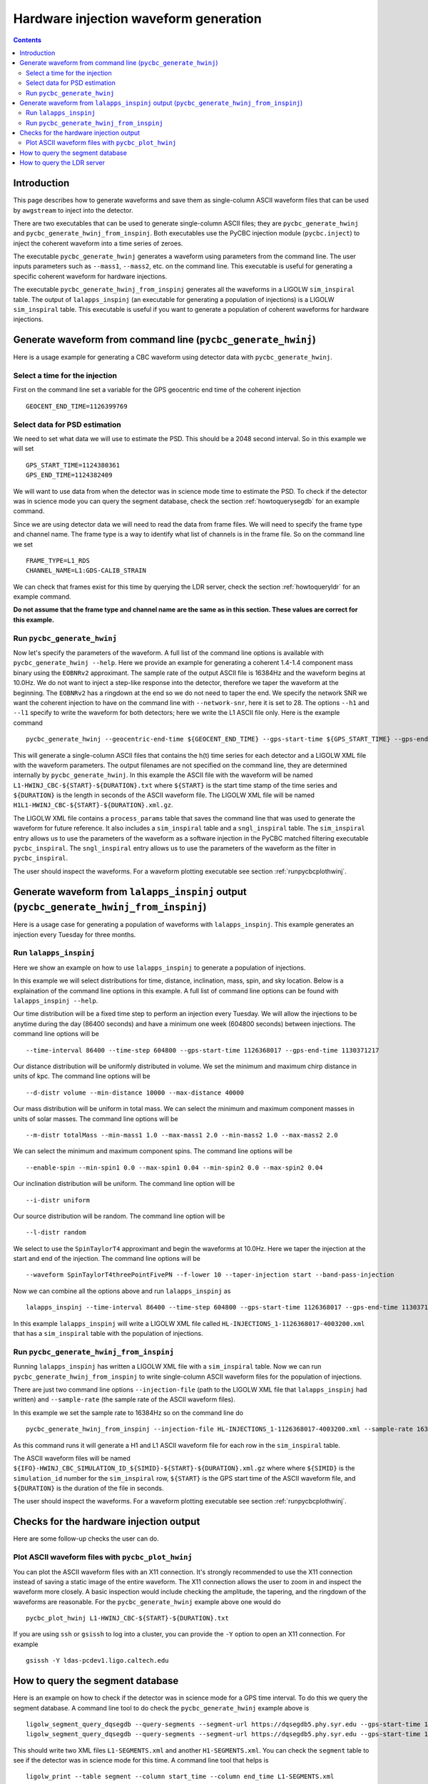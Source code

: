 #################################################
Hardware injection waveform generation
#################################################

.. contents::

=================================================
Introduction
=================================================

This page describes how to generate waveforms and save them as single-column ASCII waveform files that can be used by ``awgstream`` to inject into the detector.

There are two executables that can be used to generate single-column ASCII files; they are ``pycbc_generate_hwinj`` and ``pycbc_generate_hwinj_from_inspinj``. Both executables use the PyCBC injection module (``pycbc.inject``) to inject the coherent waveform into a time series of zeroes.

The executable ``pycbc_generate_hwinj`` generates a waveform using parameters from the command line. The user inputs parameters such as ``--mass1``, ``--mass2``, etc. on the command line. This executable is useful for generating a specific coherent waveform for hardware injections.

The executable ``pycbc_generate_hwinj_from_inspinj`` generates all the waveforms in a LIGOLW ``sim_inspiral`` table. The output of ``lalapps_inspinj`` (an executable for generating a population of injections) is a LIGOLW ``sim_inspiral`` table. This executable is useful if you want to generate a population of coherent waveforms for hardware injections.

=================================================
Generate waveform from command line (``pycbc_generate_hwinj``)
=================================================

Here is a usage example for generating a CBC waveform using detector data with ``pycbc_generate_hwinj``.

&&&&&&&&&&&&&&&&&&&&&&&&&&&&&&&&&&&&&&&&&&&&&&&&&
Select a time for the injection
&&&&&&&&&&&&&&&&&&&&&&&&&&&&&&&&&&&&&&&&&&&&&&&&&

First on the command line set a variable for the GPS geocentric end time of the coherent injection ::

  GEOCENT_END_TIME=1126399769

&&&&&&&&&&&&&&&&&&&&&&&&&&&&&&&&&&&&&&&&&&&&&&&&&
Select data for PSD estimation
&&&&&&&&&&&&&&&&&&&&&&&&&&&&&&&&&&&&&&&&&&&&&&&&&

We need to set what data we will use to estimate the PSD. This should be a 2048 second interval. So in this example we will set ::

  GPS_START_TIME=1124380361
  GPS_END_TIME=1124382409

We will want to use data from when the detector was in science mode time to estimate the PSD. To check if the detector was in science mode you can query the segment database, check the section :ref:`howtoquerysegdb` for an example command.

Since we are using detector data we will need to read the data from frame files. We will need to specify the frame type and channel name. The frame type is a way to identify what list of channels is in the frame file. So on the command line we set ::

  FRAME_TYPE=L1_RDS
  CHANNEL_NAME=L1:GDS-CALIB_STRAIN

We can check that frames exist for this time by querying the LDR server, check the section :ref:`howtoqueryldr` for an example command.

**Do not assume that the frame type and channel name are the same as in this section. These values are correct for this example.**

&&&&&&&&&&&&&&&&&&&&&&&&&&&&&&&&&&&&&&&&&&&&&&&&&
Run ``pycbc_generate_hwinj``
&&&&&&&&&&&&&&&&&&&&&&&&&&&&&&&&&&&&&&&&&&&&&&&&&

Now let's specify the parameters of the waveform. A full list of the command line options is available with ``pycbc_generate_hwinj --help``. Here we provide an example for generating a coherent 1.4-1.4 component mass binary using the ``EOBNRv2`` approximant. The sample rate of the output ASCII file is 16384Hz and the waveform begins at 10.0Hz. We do not want to inject a step-like response into the detector, therefore we taper the waveform at the beginning. The ``EOBNRv2`` has a ringdown at the end so we do not need to taper the end. We specify the network SNR we want the coherent injection to have on the command line with ``--network-snr``, here it is set to 28. The options ``--h1`` and ``--l1`` specify to write the waveform for both detectors; here we write the L1 ASCII file only. Here is the example command ::

  pycbc_generate_hwinj --geocentric-end-time ${GEOCENT_END_TIME} --gps-start-time ${GPS_START_TIME} --gps-end-time ${GPS_END_TIME} --frame-type ${FRAME_TYPE} --channel-name ${CHANNEL_NAME} --approximant EOBNRv2 --order pseudoFourPN --mass1 1.4 --mass2 1.4 --inclination 0.0 --polarization 0.0 --ra 0.0 --dec 0.0 --taper TAPER_START --network-snr 28 --low-frequency-cutoff 10.0 --l1 --sample-rate 16384

This will generate a single-column ASCII files that contains the h(t) time series for each detector and a LIGOLW XML file with the waveform parameters. The output filenames are not specified on the command line, they are determined internally by ``pycbc_generate_hwinj``. In this example the ASCII file with the waveform will be named ``L1-HWINJ_CBC-${START}-${DURATION}.txt`` where ``${START}`` is the start time stamp of the time series and ``${DURATION}`` is the length in seconds of the ASCII waveform file. The LIGOLW XML file will be named ``H1L1-HWINJ_CBC-${START}-${DURATION}.xml.gz``.

The LIGOLW XML file contains a ``process_params`` table that saves the command line that was used to generate the waveform for future reference. It also includes a ``sim_inspiral`` table and a ``sngl_inspiral`` table. The ``sim_inspiral`` entry allows us to use the parameters of the waveform as a software injection in the PyCBC matched filtering executable ``pycbc_inspiral``. The ``sngl_inspiral`` entry allows us to use the parameters of the waveform as the filter in ``pycbc_inspiral``.

The user should inspect the waveforms. For a waveform plotting executable see section :ref:`runpycbcplothwinj`.

=================================================
Generate waveform from ``lalapps_inspinj`` output (``pycbc_generate_hwinj_from_inspinj``)
=================================================

Here is a usage case for generating a population of waveforms with ``lalapps_inspinj``. This example generates an injection every Tuesday for three months.

&&&&&&&&&&&&&&&&&&&&&&&&&&&&&&&&&&&&&&&&&&&&&&&&&
Run ``lalapps_inspinj``
&&&&&&&&&&&&&&&&&&&&&&&&&&&&&&&&&&&&&&&&&&&&&&&&&

Here we show an example on how to use ``lalapps_inspinj`` to generate a population of injections.

In this example we will select distributions for time, distance, inclination, mass, spin, and sky location. Below is a explaination of the command line options in this example. A full list of command line options can be found with ``lalapps_inspinj --help``.

Our time distribution will be a fixed time step to perform an injection every Tuesday. We will allow the injections to be anytime during the day (86400 seconds) and have a minimum one week (604800 seconds) between injections. The command line options will be ::

  --time-interval 86400 --time-step 604800 --gps-start-time 1126368017 --gps-end-time 1130371217

Our distance distribution will be uniformly distributed in volume. We set the minimum and maximum chirp distance in units of kpc. The command line options will be ::

  --d-distr volume --min-distance 10000 --max-distance 40000

Our mass distribution will be uniform in total mass. We can select the minimum and maximum component masses in units of solar masses. The command line options will be ::

  --m-distr totalMass --min-mass1 1.0 --max-mass1 2.0 --min-mass2 1.0 --max-mass2 2.0

We can select the minimum and maximum component spins. The command line options will be ::

 --enable-spin --min-spin1 0.0 --max-spin1 0.04 --min-spin2 0.0 --max-spin2 0.04

Our inclination distribution will be uniform. The command line option will be ::

  --i-distr uniform

Our source distribution will be random. The command line option will be ::
  
  --l-distr random
  
We select to use the ``SpinTaylorT4`` approximant and begin the waveforms at 10.0Hz. Here we taper the injection at the start and end of the injection. The command line options will be ::

  --waveform SpinTaylorT4threePointFivePN --f-lower 10 --taper-injection start --band-pass-injection

Now we can combine all the options above and run ``lalapps_inspinj`` as ::

  lalapps_inspinj --time-interval 86400 --time-step 604800 --gps-start-time 1126368017 --gps-end-time 1130371217 --d-distr volume --min-distance 10000 --max-distance 40000 --m-distr totalMass --min-mass1 1.0 --max-mass1 2.0 --min-mass2 1.0 --max-mass2 2.0 --enable-spin --min-spin1 0.0 --max-spin1 0.04 --min-spin2 0.0 --max-spin2 0.04 --i-distr uniform --l-distr random --waveform SpinTaylorT4threePointFivePN --f-lower 10 --taper-injection startend --band-pass-injection

In this example ``lalapps_inspinj`` will write a LIGOLW XML file called ``HL-INJECTIONS_1-1126368017-4003200.xml`` that has a ``sim_inspiral`` table with the population of injections.

&&&&&&&&&&&&&&&&&&&&&&&&&&&&&&&&&&&&&&&&&&&&&&&&&
Run ``pycbc_generate_hwinj_from_inspinj``
&&&&&&&&&&&&&&&&&&&&&&&&&&&&&&&&&&&&&&&&&&&&&&&&&

Running ``lalapps_inspinj`` has written a LIGOLW XML file with a ``sim_inspiral`` table. Now we can run ``pycbc_generate_hwinj_from_inspinj`` to write single-column ASCII waveform files for the population of injections.

There are just two command line options ``--injection-file`` (path to the LIGOLW XML file that ``lalapps_inspinj`` had written) and ``--sample-rate`` (the sample rate of the ASCII waveform files).

In this example we set the sample rate to 16384Hz so on the command line do ::

  pycbc_generate_hwinj_from_inspinj --injection-file HL-INJECTIONS_1-1126368017-4003200.xml --sample-rate 16384

As this command runs it will generate a H1 and L1 ASCII waveform file for each row in the ``sim_inspiral`` table.

The ASCII waveform files will be named ``${IFO}-HWINJ_CBC_SIMULATION_ID_${SIMID}-${START}-${DURATION}.xml.gz`` where where ``${SIMID}`` is the ``simulation_id`` number for the ``sim_inspiral`` row, ``${START}`` is the GPS start time of the ASCII waveform file, and ``${DURATION}`` is the duration of the file in seconds.

The user should inspect the waveforms. For a waveform plotting executable see section :ref:`runpycbcplothwinj`.

=================================================
Checks for the hardware injection output
=================================================

Here are some follow-up checks the user can do.

&&&&&&&&&&&&&&&&&&&&&&&&&&&&&&&&&&&&&&&&&&&&&&&&&
Plot ASCII waveform files with ``pycbc_plot_hwinj``
&&&&&&&&&&&&&&&&&&&&&&&&&&&&&&&&&&&&&&&&&&&&&&&&&

.. _runpycbcplothwinj:

You can plot the ASCII waveform files with an X11 connection. It's strongly recommended to use the X11 connection instead of saving a static image of the entire waveform. The X11 connection allows the user to zoom in and inspect the waveform more closely. A basic inspection would include checking the amplitude, the tapering, and the ringdown  of the waveforms are reasonable. For the ``pycbc_generate_hwinj`` example above one would do ::

  pycbc_plot_hwinj L1-HWINJ_CBC-${START}-${DURATION}.txt

If you are using ``ssh`` or ``gsissh`` to log into a cluster, you can provide the ``-Y`` option to open an X11 connection. For example ::

  gsissh -Y ldas-pcdev1.ligo.caltech.edu

=================================================
How to query the segment database
=================================================

.. _howtoquerysegdb:

Here is an example on how to check if the detector was in science mode for a GPS time interval. To do this we query the segment database. A command line tool to do check the ``pycbc_generate_hwinj`` example above is ::

  ligolw_segment_query_dqsegdb --query-segments --segment-url https://dqsegdb5.phy.syr.edu --gps-start-time 1124380361 --gps-end-time 1124382409 --include-segments L1:DMT-ANALYSIS_READY:1 --output-file L1-SEGMENTS.xml
  ligolw_segment_query_dqsegdb --query-segments --segment-url https://dqsegdb5.phy.syr.edu --gps-start-time 1124380361 --gps-end-time 1124382409 --include-segments H1:DMT-ANALYSIS_READY:1 --output-file H1-SEGMENTS.xml

This should write two XML files ``L1-SEGMENTS.xml`` and another ``H1-SEGMENTS.xml``. You can check the ``segment`` table to see if the detector was in science mode for this time. A command line tool that helps is ::

  ligolw_print --table segment --column start_time --column end_time L1-SEGMENTS.xml
  ligolw_print --table segment --column start_time --column end_time H1-SEGMENTS.xml

The output should be ``1124380361,1124382409`` for both ``ligolw_print`` commands. This tells us that the detector was in science mode for the entire time since there is one segment that is the equal to the interval of ``--gps-start-time`` to ``--gps-end-time``.

**Do not assume that the segment databse URL and science-mode segment names are the same as in this section. These values are correct for this example.**

=================================================
How to query the LDR server
=================================================

.. _howtoqueryldr:

Here is an example on how to check if frame files exist for a GPS time interval. To do this we query the LDR server. A command line tool to do check the ``pycbc_generate_hwinj`` example above is ::

  gw_data_find --observatory L --type L1_RDS --gps-start-time 1124380361  --gps-end-time 1124382409 --url-type file --gaps
  gw_data_find --observatory H --type H1_RDS --gps-start-time 1124380361  --gps-end-time 1124382409 --url-type file --gaps

A list of frame files will be print to your terminal if they are accessible. If ``Missing segments`` is printed, then you will not be able to access all the frame files.

**Do not assume that the frame type and channel name are the same as in this section. These values are correct for this example.**
